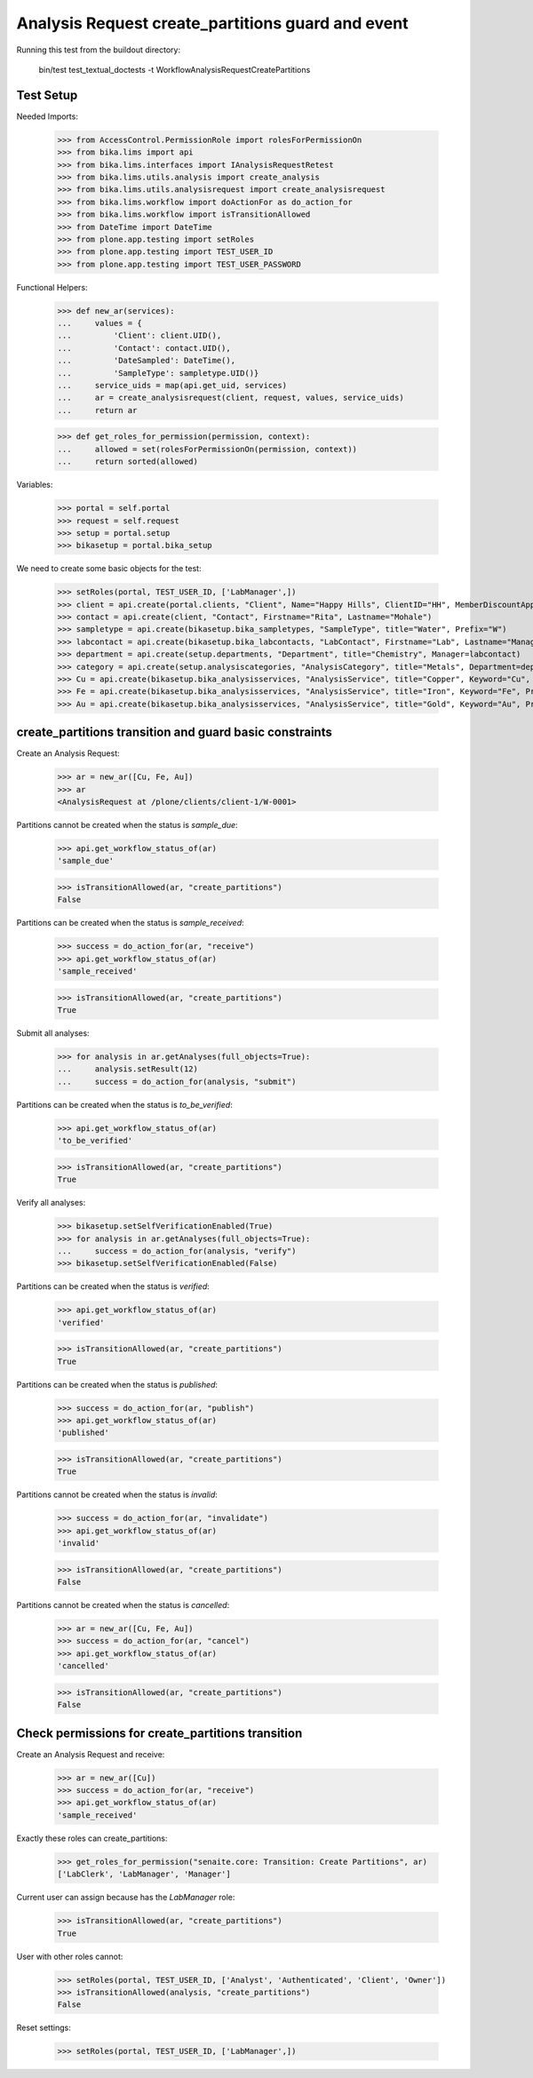 Analysis Request create_partitions guard and event
-------------------------------------------------

Running this test from the buildout directory:

    bin/test test_textual_doctests -t WorkflowAnalysisRequestCreatePartitions


Test Setup
..........

Needed Imports:

    >>> from AccessControl.PermissionRole import rolesForPermissionOn
    >>> from bika.lims import api
    >>> from bika.lims.interfaces import IAnalysisRequestRetest
    >>> from bika.lims.utils.analysis import create_analysis
    >>> from bika.lims.utils.analysisrequest import create_analysisrequest
    >>> from bika.lims.workflow import doActionFor as do_action_for
    >>> from bika.lims.workflow import isTransitionAllowed
    >>> from DateTime import DateTime
    >>> from plone.app.testing import setRoles
    >>> from plone.app.testing import TEST_USER_ID
    >>> from plone.app.testing import TEST_USER_PASSWORD

Functional Helpers:

    >>> def new_ar(services):
    ...     values = {
    ...         'Client': client.UID(),
    ...         'Contact': contact.UID(),
    ...         'DateSampled': DateTime(),
    ...         'SampleType': sampletype.UID()}
    ...     service_uids = map(api.get_uid, services)
    ...     ar = create_analysisrequest(client, request, values, service_uids)
    ...     return ar

    >>> def get_roles_for_permission(permission, context):
    ...     allowed = set(rolesForPermissionOn(permission, context))
    ...     return sorted(allowed)

Variables:

    >>> portal = self.portal
    >>> request = self.request
    >>> setup = portal.setup
    >>> bikasetup = portal.bika_setup

We need to create some basic objects for the test:

    >>> setRoles(portal, TEST_USER_ID, ['LabManager',])
    >>> client = api.create(portal.clients, "Client", Name="Happy Hills", ClientID="HH", MemberDiscountApplies=True)
    >>> contact = api.create(client, "Contact", Firstname="Rita", Lastname="Mohale")
    >>> sampletype = api.create(bikasetup.bika_sampletypes, "SampleType", title="Water", Prefix="W")
    >>> labcontact = api.create(bikasetup.bika_labcontacts, "LabContact", Firstname="Lab", Lastname="Manager")
    >>> department = api.create(setup.departments, "Department", title="Chemistry", Manager=labcontact)
    >>> category = api.create(setup.analysiscategories, "AnalysisCategory", title="Metals", Department=department)
    >>> Cu = api.create(bikasetup.bika_analysisservices, "AnalysisService", title="Copper", Keyword="Cu", Price="15", Category=category.UID(), Accredited=True)
    >>> Fe = api.create(bikasetup.bika_analysisservices, "AnalysisService", title="Iron", Keyword="Fe", Price="10", Category=category.UID())
    >>> Au = api.create(bikasetup.bika_analysisservices, "AnalysisService", title="Gold", Keyword="Au", Price="20", Category=category.UID())


create_partitions transition and guard basic constraints
........................................................

Create an Analysis Request:

    >>> ar = new_ar([Cu, Fe, Au])
    >>> ar
    <AnalysisRequest at /plone/clients/client-1/W-0001>

Partitions cannot be created when the status is `sample_due`:

    >>> api.get_workflow_status_of(ar)
    'sample_due'

    >>> isTransitionAllowed(ar, "create_partitions")
    False

Partitions can be created when the status is `sample_received`:

    >>> success = do_action_for(ar, "receive")
    >>> api.get_workflow_status_of(ar)
    'sample_received'

    >>> isTransitionAllowed(ar, "create_partitions")
    True

Submit all analyses:

    >>> for analysis in ar.getAnalyses(full_objects=True):
    ...     analysis.setResult(12)
    ...     success = do_action_for(analysis, "submit")

Partitions can be created when the status is `to_be_verified`:

    >>> api.get_workflow_status_of(ar)
    'to_be_verified'

    >>> isTransitionAllowed(ar, "create_partitions")
    True

Verify all analyses:

    >>> bikasetup.setSelfVerificationEnabled(True)
    >>> for analysis in ar.getAnalyses(full_objects=True):
    ...     success = do_action_for(analysis, "verify")
    >>> bikasetup.setSelfVerificationEnabled(False)

Partitions can be created when the status is `verified`:

    >>> api.get_workflow_status_of(ar)
    'verified'

    >>> isTransitionAllowed(ar, "create_partitions")
    True

Partitions can be created when the status is `published`:

    >>> success = do_action_for(ar, "publish")
    >>> api.get_workflow_status_of(ar)
    'published'

    >>> isTransitionAllowed(ar, "create_partitions")
    True

Partitions cannot be created when the status is `invalid`:

    >>> success = do_action_for(ar, "invalidate")
    >>> api.get_workflow_status_of(ar)
    'invalid'

    >>> isTransitionAllowed(ar, "create_partitions")
    False

Partitions cannot be created when the status is `cancelled`:

    >>> ar = new_ar([Cu, Fe, Au])
    >>> success = do_action_for(ar, "cancel")
    >>> api.get_workflow_status_of(ar)
    'cancelled'

    >>> isTransitionAllowed(ar, "create_partitions")
    False


Check permissions for create_partitions transition
..................................................

Create an Analysis Request and receive:

    >>> ar = new_ar([Cu])
    >>> success = do_action_for(ar, "receive")
    >>> api.get_workflow_status_of(ar)
    'sample_received'

Exactly these roles can create_partitions:

    >>> get_roles_for_permission("senaite.core: Transition: Create Partitions", ar)
    ['LabClerk', 'LabManager', 'Manager']

Current user can assign because has the `LabManager` role:

    >>> isTransitionAllowed(ar, "create_partitions")
    True

User with other roles cannot:

    >>> setRoles(portal, TEST_USER_ID, ['Analyst', 'Authenticated', 'Client', 'Owner'])
    >>> isTransitionAllowed(analysis, "create_partitions")
    False

Reset settings:

    >>> setRoles(portal, TEST_USER_ID, ['LabManager',])
